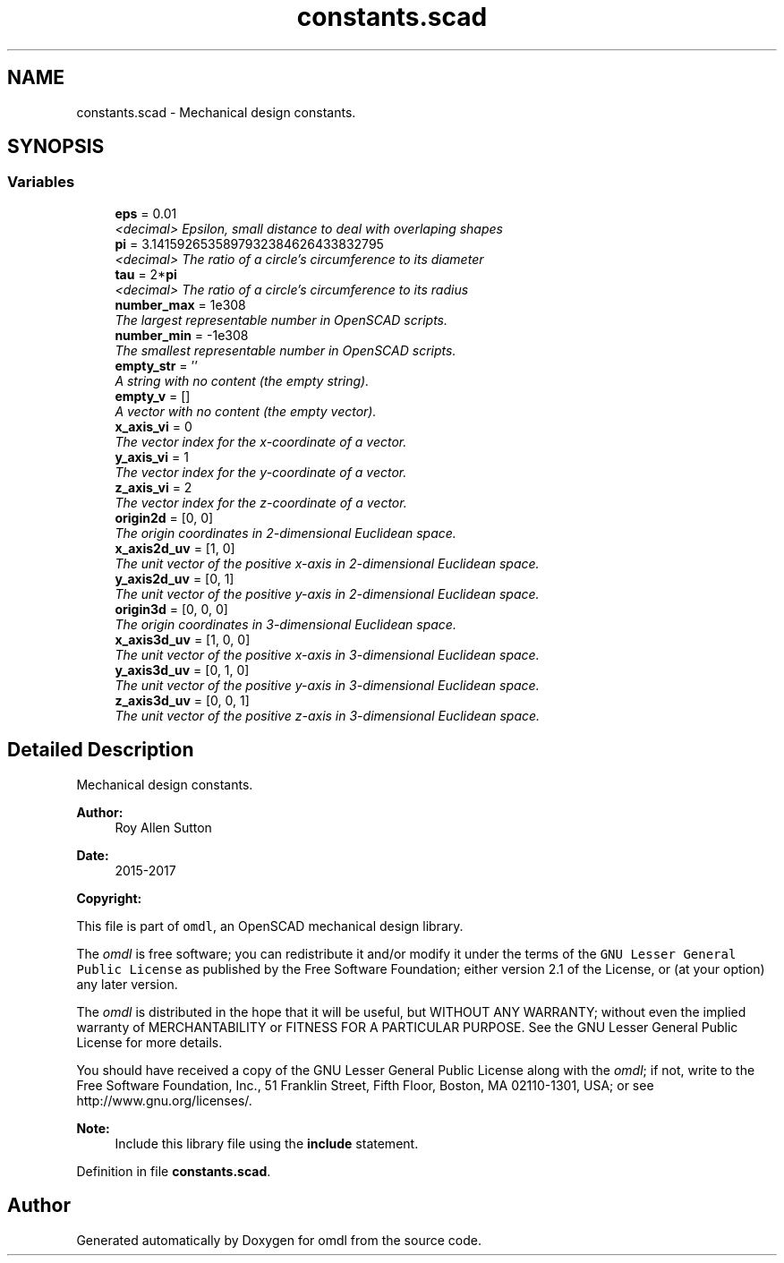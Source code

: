 .TH "constants.scad" 3 "Sat Feb 4 2017" "Version v0.5" "omdl" \" -*- nroff -*-
.ad l
.nh
.SH NAME
constants.scad \- Mechanical design constants\&.  

.SH SYNOPSIS
.br
.PP
.SS "Variables"

.in +1c
.ti -1c
.RI "\fBeps\fP = 0\&.01"
.br
.RI "\fI<decimal> Epsilon, small distance to deal with overlaping shapes \fP"
.ti -1c
.RI "\fBpi\fP = 3\&.1415926535897932384626433832795"
.br
.RI "\fI<decimal> The ratio of a circle's circumference to its diameter \fP"
.ti -1c
.RI "\fBtau\fP = 2*\fBpi\fP"
.br
.RI "\fI<decimal> The ratio of a circle's circumference to its radius \fP"
.ti -1c
.RI "\fBnumber_max\fP = 1e308"
.br
.RI "\fIThe largest representable number in OpenSCAD scripts\&. \fP"
.ti -1c
.RI "\fBnumber_min\fP = -1e308"
.br
.RI "\fIThe smallest representable number in OpenSCAD scripts\&. \fP"
.ti -1c
.RI "\fBempty_str\fP = ''"
.br
.RI "\fIA string with no content (the empty string)\&. \fP"
.ti -1c
.RI "\fBempty_v\fP = []"
.br
.RI "\fIA vector with no content (the empty vector)\&. \fP"
.ti -1c
.RI "\fBx_axis_vi\fP = 0"
.br
.RI "\fIThe vector index for the x-coordinate of a vector\&. \fP"
.ti -1c
.RI "\fBy_axis_vi\fP = 1"
.br
.RI "\fIThe vector index for the y-coordinate of a vector\&. \fP"
.ti -1c
.RI "\fBz_axis_vi\fP = 2"
.br
.RI "\fIThe vector index for the z-coordinate of a vector\&. \fP"
.ti -1c
.RI "\fBorigin2d\fP = [0, 0]"
.br
.RI "\fIThe origin coordinates in 2-dimensional Euclidean space\&. \fP"
.ti -1c
.RI "\fBx_axis2d_uv\fP = [1, 0]"
.br
.RI "\fIThe unit vector of the positive x-axis in 2-dimensional Euclidean space\&. \fP"
.ti -1c
.RI "\fBy_axis2d_uv\fP = [0, 1]"
.br
.RI "\fIThe unit vector of the positive y-axis in 2-dimensional Euclidean space\&. \fP"
.ti -1c
.RI "\fBorigin3d\fP = [0, 0, 0]"
.br
.RI "\fIThe origin coordinates in 3-dimensional Euclidean space\&. \fP"
.ti -1c
.RI "\fBx_axis3d_uv\fP = [1, 0, 0]"
.br
.RI "\fIThe unit vector of the positive x-axis in 3-dimensional Euclidean space\&. \fP"
.ti -1c
.RI "\fBy_axis3d_uv\fP = [0, 1, 0]"
.br
.RI "\fIThe unit vector of the positive y-axis in 3-dimensional Euclidean space\&. \fP"
.ti -1c
.RI "\fBz_axis3d_uv\fP = [0, 0, 1]"
.br
.RI "\fIThe unit vector of the positive z-axis in 3-dimensional Euclidean space\&. \fP"
.in -1c
.SH "Detailed Description"
.PP 
Mechanical design constants\&. 


.PP
\fBAuthor:\fP
.RS 4
Roy Allen Sutton 
.RE
.PP
\fBDate:\fP
.RS 4
2015-2017
.RE
.PP
\fBCopyright:\fP
.RS 4
.RE
.PP
This file is part of \fComdl\fP, an OpenSCAD mechanical design library\&.
.PP
The \fIomdl\fP is free software; you can redistribute it and/or modify it under the terms of the \fCGNU Lesser General Public License\fP as published by the Free Software Foundation; either version 2\&.1 of the License, or (at your option) any later version\&.
.PP
The \fIomdl\fP is distributed in the hope that it will be useful, but WITHOUT ANY WARRANTY; without even the implied warranty of MERCHANTABILITY or FITNESS FOR A PARTICULAR PURPOSE\&. See the GNU Lesser General Public License for more details\&.
.PP
You should have received a copy of the GNU Lesser General Public License along with the \fIomdl\fP; if not, write to the Free Software Foundation, Inc\&., 51 Franklin Street, Fifth Floor, Boston, MA 02110-1301, USA; or see http://www.gnu.org/licenses/\&.
.PP
\fBNote:\fP
.RS 4
Include this library file using the \fBinclude\fP statement\&. 
.RE
.PP

.PP
Definition in file \fBconstants\&.scad\fP\&.
.SH "Author"
.PP 
Generated automatically by Doxygen for omdl from the source code\&.
